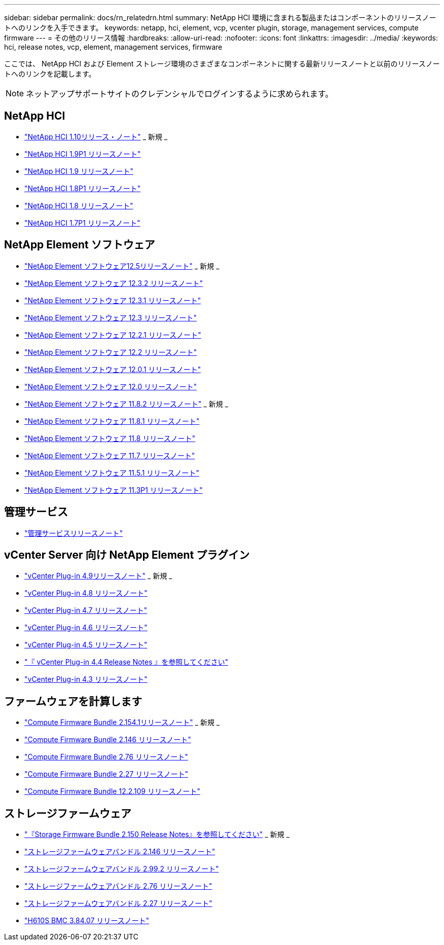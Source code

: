 ---
sidebar: sidebar 
permalink: docs/rn_relatedrn.html 
summary: NetApp HCI 環境に含まれる製品またはコンポーネントのリリースノートへのリンクを入手できます。 
keywords: netapp, hci, element, vcp, vcenter plugin, storage, management services, compute firmware 
---
= その他のリリース情報
:hardbreaks:
:allow-uri-read: 
:nofooter: 
:icons: font
:linkattrs: 
:imagesdir: ../media/
:keywords: hci, release notes, vcp, element, management services, firmware


[role="lead"]
ここでは、 NetApp HCI および Element ストレージ環境のさまざまなコンポーネントに関する最新リリースノートと以前のリリースノートへのリンクを記載します。


NOTE: ネットアップサポートサイトのクレデンシャルでログインするように求められます。



== NetApp HCI

* https://library.netapp.com/ecm/ecm_download_file/ECMLP2882194["NetApp HCI 1.10リリース・ノート"^] _ 新規 _
* https://library.netapp.com/ecm/ecm_download_file/ECMLP2879274["NetApp HCI 1.9P1 リリースノート"^]
* https://library.netapp.com/ecm/ecm_download_file/ECMLP2876591["NetApp HCI 1.9 リリースノート"^]
* https://library.netapp.com/ecm/ecm_download_file/ECMLP2873790["NetApp HCI 1.8P1 リリースノート"^]
* https://library.netapp.com/ecm/ecm_download_file/ECMLP2865021["NetApp HCI 1.8 リリースノート"^]
* https://library.netapp.com/ecm/ecm_download_file/ECMLP2861226["NetApp HCI 1.7P1 リリースノート"^]




== NetApp Element ソフトウェア

* https://library.netapp.com/ecm/ecm_download_file/ECMLP2882193["NetApp Element ソフトウェア12.5リリースノート"^] _ 新規 _
* https://library.netapp.com/ecm/ecm_download_file/ECMLP2881056["NetApp Element ソフトウェア 12.3.2 リリースノート"^]
* https://library.netapp.com/ecm/ecm_download_file/ECMLP2878089["NetApp Element ソフトウェア 12.3.1 リリースノート"^]
* https://library.netapp.com/ecm/ecm_download_file/ECMLP2876498["NetApp Element ソフトウェア 12.3 リリースノート"^]
* https://library.netapp.com/ecm/ecm_download_file/ECMLP2877210["NetApp Element ソフトウェア 12.2.1 リリースノート"^]
* https://library.netapp.com/ecm/ecm_download_file/ECMLP2873789["NetApp Element ソフトウェア 12.2 リリースノート"^]
* https://library.netapp.com/ecm/ecm_download_file/ECMLP2877208["NetApp Element ソフトウェア 12.0.1 リリースノート"^]
* https://library.netapp.com/ecm/ecm_download_file/ECMLP2865022["NetApp Element ソフトウェア 12.0 リリースノート"^]
* https://library.netapp.com/ecm/ecm_download_file/ECMLP2880259["NetApp Element ソフトウェア 11.8.2 リリースノート"^] _ 新規 _
* https://library.netapp.com/ecm/ecm_download_file/ECMLP2877206["NetApp Element ソフトウェア 11.8.1 リリースノート"^]
* https://library.netapp.com/ecm/ecm_download_file/ECMLP2864256["NetApp Element ソフトウェア 11.8 リリースノート"^]
* https://library.netapp.com/ecm/ecm_download_file/ECMLP2861225["NetApp Element ソフトウェア 11.7 リリースノート"^]
* https://library.netapp.com/ecm/ecm_download_file/ECMLP2863854["NetApp Element ソフトウェア 11.5.1 リリースノート"^]
* https://library.netapp.com/ecm/ecm_download_file/ECMLP2859857["NetApp Element ソフトウェア 11.3P1 リリースノート"^]




== 管理サービス

* https://kb.netapp.com/Advice_and_Troubleshooting/Data_Storage_Software/Management_services_for_Element_Software_and_NetApp_HCI/Management_Services_Release_Notes["管理サービスリリースノート"^]




== vCenter Server 向け NetApp Element プラグイン

* https://library.netapp.com/ecm/ecm_download_file/ECMLP2881904["vCenter Plug-in 4.9リリースノート"^] _ 新規 _
* https://library.netapp.com/ecm/ecm_download_file/ECMLP2879296["vCenter Plug-in 4.8 リリースノート"^]
* https://library.netapp.com/ecm/ecm_download_file/ECMLP2876748["vCenter Plug-in 4.7 リリースノート"^]
* https://library.netapp.com/ecm/ecm_download_file/ECMLP2874631["vCenter Plug-in 4.6 リリースノート"^]
* https://library.netapp.com/ecm/ecm_download_file/ECMLP2873396["vCenter Plug-in 4.5 リリースノート"^]
* https://library.netapp.com/ecm/ecm_download_file/ECMLP2866569["『 vCenter Plug-in 4.4 Release Notes 』を参照してください"^]
* https://library.netapp.com/ecm/ecm_download_file/ECMLP2856119["vCenter Plug-in 4.3 リリースノート"^]




== ファームウェアを計算します

* link:rn_compute_firmware_2.154.1.html["Compute Firmware Bundle 2.154.1リリースノート"] _ 新規 _
* link:rn_compute_firmware_2.146.html["Compute Firmware Bundle 2.146 リリースノート"]
* link:rn_compute_firmware_2.76.html["Compute Firmware Bundle 2.76 リリースノート"]
* link:rn_compute_firmware_2.27.html["Compute Firmware Bundle 2.27 リリースノート"]
* link:rn_firmware_12.2.109.html["Compute Firmware Bundle 12.2.109 リリースノート"]




== ストレージファームウェア

* link:rn_storage_firmware_2.150.html["『Storage Firmware Bundle 2.150 Release Notes』を参照してください"] _ 新規 _
* link:rn_storage_firmware_2.146.html["ストレージファームウェアバンドル 2.146 リリースノート"]
* link:rn_storage_firmware_2.99.2.html["ストレージファームウェアバンドル 2.99.2 リリースノート"]
* link:rn_storage_firmware_2.76.html["ストレージファームウェアバンドル 2.76 リリースノート"]
* link:rn_storage_firmware_2.27.html["ストレージファームウェアバンドル 2.27 リリースノート"]
* link:rn_H610S_BMC_3.84.07.html["H610S BMC 3.84.07 リリースノート"]

